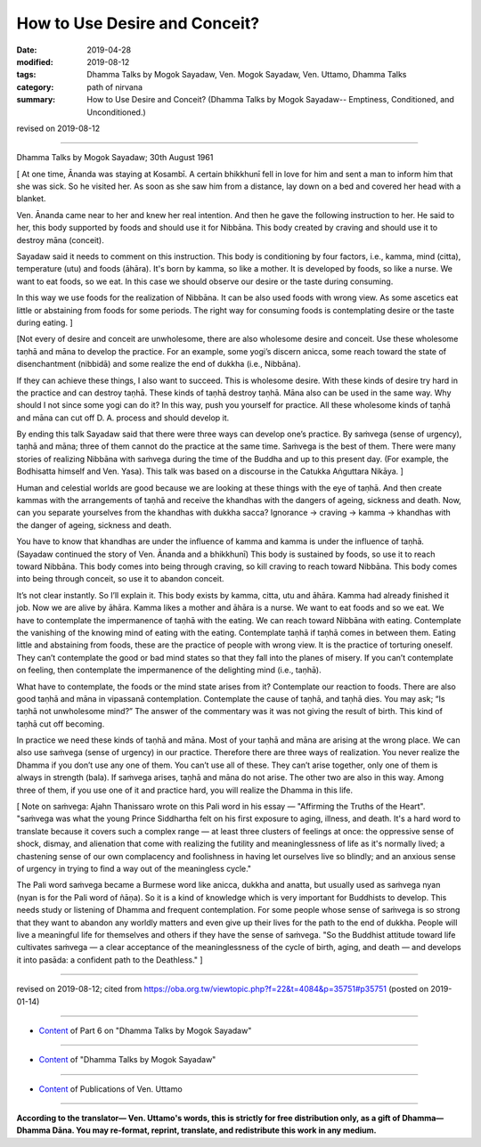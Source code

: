 ==========================================
How to Use Desire and Conceit?
==========================================

:date: 2019-04-28
:modified: 2019-08-12
:tags: Dhamma Talks by Mogok Sayadaw, Ven. Mogok Sayadaw, Ven. Uttamo, Dhamma Talks
:category: path of nirvana
:summary: How to Use Desire and Conceit? (Dhamma Talks by Mogok Sayadaw-- Emptiness, Conditioned, and Unconditioned.)

revised on 2019-08-12

------

Dhamma Talks by Mogok Sayadaw; 30th August 1961

[ At one time, Ānanda was staying at Kosambī. A certain bhikkhunī fell in love for him and sent a man to inform him that she was sick. So he visited her. As soon as she saw him from a distance, lay down on a bed and covered her head with a blanket. 

Ven. Ānanda came near to her and knew her real intention. And then he gave the following instruction to her. He said to her, this body supported by foods and should use it for Nibbāna. This body created by craving and should use it to destroy māna (conceit). 

Sayadaw said it needs to comment on this instruction. This body is conditioning by four factors, i.e., kamma, mind (citta), temperature (utu) and foods (āhāra). It's born by kamma, so like a mother. It is developed by foods, so like a nurse. We want to eat foods, so we eat. In this case we should observe our desire or the taste during consuming. 

In this way we use foods for the realization of Nibbāna. It can be also used foods with wrong view. As some ascetics eat little or abstaining from foods for some periods. The right way for consuming foods is contemplating desire or the taste during eating. ]

[Not every of desire and conceit are unwholesome, there are also wholesome desire and conceit. Use these wholesome taṇhā and māna to develop the practice. For an example, some yogi’s discern anicca, some reach toward the state of disenchantment (nibbidā) and some realize the end of dukkha (i.e., Nibbāna). 

If they can achieve these things, I also want to succeed. This is wholesome desire. With these kinds of desire try hard in the practice and can destroy taṇhā. These kinds of taṇhā destroy taṇhā. Māna also can be used in the same way. Why should I not since some yogi can do it? In this way, push you yourself for practice. All these wholesome kinds of taṇhā and māna can cut off D. A. process and should develop it. 

By ending this talk Sayadaw said that there were three ways can develop one’s practice. By saṁvega (sense of urgency), taṇhā and māna; three of them cannot do the practice at the same time. Saṁvega is the best of them. There were many stories of realizing Nibbāna with saṁvega during the time of the Buddha and up to this present day. (For example, the Bodhisatta himself and Ven. Yasa). This talk was based on a discourse in the Catukka Aṅguttara Nikāya. ]

Human and celestial worlds are good because we are looking at these things with the eye of taṇhā. And then create kammas with the arrangements of taṇhā and receive the khandhas with the dangers of ageing, sickness and death. Now, can you separate yourselves from the khandhas with dukkha sacca? Ignorance → craving → kamma → khandhas with the danger of ageing, sickness and death. 

You have to know that khandhas are under the influence of kamma and kamma is under the influence of taṇhā. (Sayadaw continued the story of Ven. Ānanda and a bhikkhunī) This body is sustained by foods, so use it to reach toward Nibbāna. This body comes into being through craving, so kill craving to reach toward Nibbāna. This body comes into being through conceit, so use it to abandon conceit. 

It’s not clear instantly. So I’ll explain it. This body exists by kamma, citta, utu and āhāra. Kamma had already finished it job. Now we are alive by āhāra. Kamma likes a mother and āhāra is a nurse. We want to eat foods and so we eat. We have to contemplate the impermanence of taṇhā with the eating. We can reach toward Nibbāna with eating. Contemplate the vanishing of the knowing mind of eating with the eating. Contemplate taṇhā if taṇhā comes in between them. Eating little and abstaining from foods, these are the practice of people with wrong view. It is the practice of torturing oneself. They can’t contemplate the good or bad mind states so that they fall into the planes of misery. If you can’t contemplate on feeling, then contemplate the impermanence of the delighting mind (i.e., taṇhā). 

What have to contemplate, the foods or the mind state arises from it? Contemplate our reaction to foods. There are also good taṇhā and māna in vipassanā contemplation. Contemplate the cause of taṇhā, and taṇhā dies. You may ask; “Is taṇhā not unwholesome mind?” The answer of the commentary was it was not giving the result of birth. This kind of taṇhā cut off becoming. 

In practice we need these kinds of taṇhā and māna. Most of your taṇhā and māna are arising at the wrong place. We can also use saṁvega (sense of urgency) in our practice. Therefore there are three ways of realization. You never realize the Dhamma if you don’t use any one of them. You can’t use all of these. They can’t arise together, only one of them is always in strength (bala). If saṁvega arises, taṇhā and māna do not arise. The other two are also in this way. Among three of them, if you use one of it and practice hard, you will realize the Dhamma in this life. 

[ Note on saṁvega: Ajahn Thanissaro wrote on this Pali word in his essay — "Affirming the Truths of the Heart". "saṁvega was what the young Prince Siddhartha felt on his first exposure to aging, illness, and death. It's a hard word to translate because it covers such a complex range — at least three clusters of feelings at once: the oppressive sense of shock, dismay, and alienation that come with realizing the futility and meaninglessness of life as it's normally lived; a chastening sense of our own complacency and foolishness in having let ourselves live so blindly; and an anxious sense of urgency in trying to find a way out of the meaningless cycle."

The Pali word saṁvega became a Burmese word like anicca, dukkha and anatta, but usually used as saṁvega nyan (nyan is for the Pali word of ñāṇa). So it is a kind of knowledge which is very important for Buddhists to develop. This needs study or listening of Dhamma and frequent contemplation. For some people whose sense of saṁvega is so strong that they want to abandon any worldly matters and even give up their lives for the path to the end of dukkha. People will live a meaningful life for themselves and others if they have the sense of saṁvega. "So the Buddhist attitude toward life cultivates saṁvega — a clear acceptance of the meaninglessness of the cycle of birth, aging, and death — and develops it into pasāda: a confident path to the Deathless." ]

------

revised on 2019-08-12; cited from https://oba.org.tw/viewtopic.php?f=22&t=4084&p=35751#p35751 (posted on 2019-01-14)

------

- `Content <{filename}pt06-content-of-part06%zh.rst>`__ of Part 6 on "Dhamma Talks by Mogok Sayadaw"

------

- `Content <{filename}content-of-dhamma-talks-by-mogok-sayadaw%zh.rst>`__ of "Dhamma Talks by Mogok Sayadaw"

------

- `Content <{filename}../publication-of-ven-uttamo%zh.rst>`__ of Publications of Ven. Uttamo

------

**According to the translator— Ven. Uttamo's words, this is strictly for free distribution only, as a gift of Dhamma—Dhamma Dāna. You may re-format, reprint, translate, and redistribute this work in any medium.**

..
  08-12 rev. proofread by bhante
  2019-04-22  create rst; post on 04-28